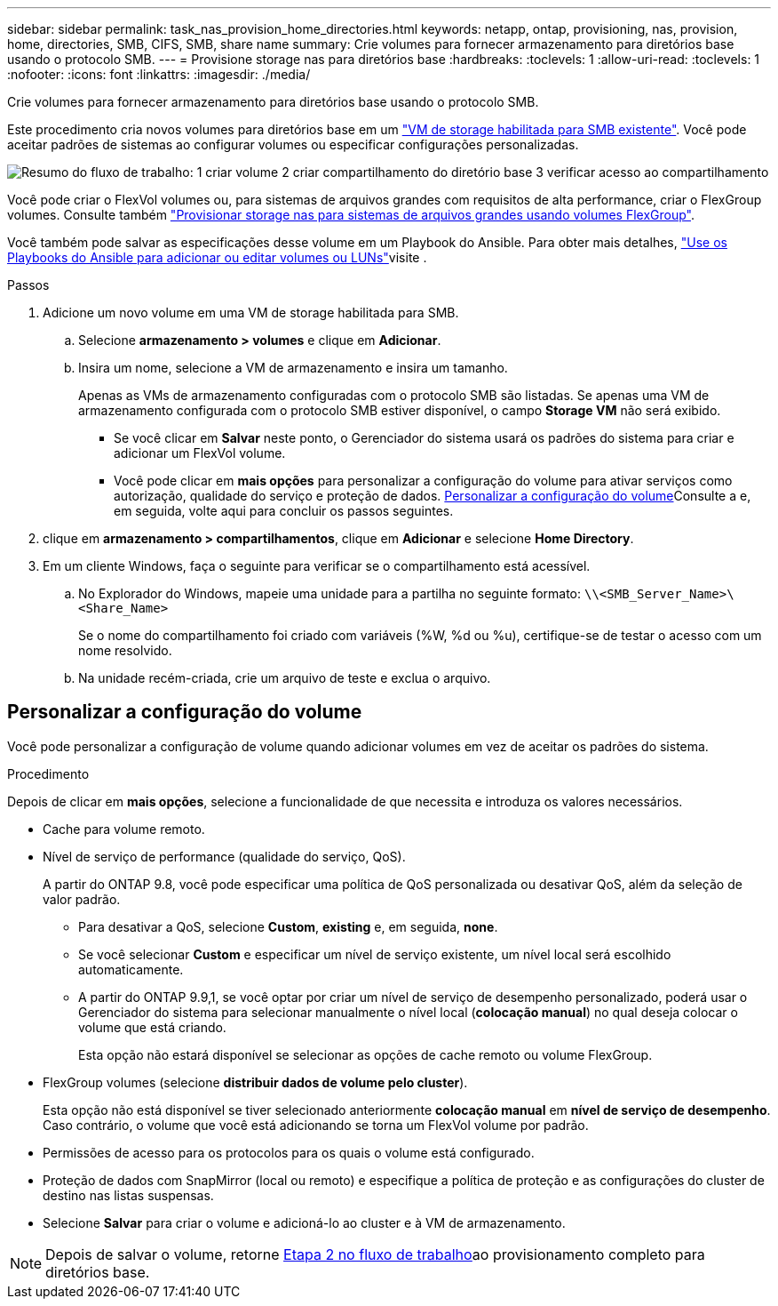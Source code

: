 ---
sidebar: sidebar 
permalink: task_nas_provision_home_directories.html 
keywords: netapp, ontap, provisioning, nas, provision, home, directories, SMB, CIFS, SMB, share name 
summary: Crie volumes para fornecer armazenamento para diretórios base usando o protocolo SMB. 
---
= Provisione storage nas para diretórios base
:hardbreaks:
:toclevels: 1
:allow-uri-read: 
:toclevels: 1
:nofooter: 
:icons: font
:linkattrs: 
:imagesdir: ./media/


[role="lead"]
Crie volumes para fornecer armazenamento para diretórios base usando o protocolo SMB.

Este procedimento cria novos volumes para diretórios base em um link:task_nas_enable_windows_smb.html["VM de storage habilitada para SMB existente"]. Você pode aceitar padrões de sistemas ao configurar volumes ou especificar configurações personalizadas.

image:workflow_nas_provision_home_directories.gif["Resumo do fluxo de trabalho: 1 criar volume 2 criar compartilhamento do diretório base 3 verificar acesso ao compartilhamento"]

Você pode criar o FlexVol volumes ou, para sistemas de arquivos grandes com requisitos de alta performance, criar o FlexGroup volumes. Consulte também link:task_nas_provision_flexgroup.html["Provisionar storage nas para sistemas de arquivos grandes usando volumes FlexGroup"].

Você também pode salvar as especificações desse volume em um Playbook do Ansible. Para obter mais detalhes, link:task_admin_use_ansible_playbooks_add_edit_volumes_luns.html["Use os Playbooks do Ansible para adicionar ou editar volumes ou LUNs"]visite .

.Passos
. Adicione um novo volume em uma VM de storage habilitada para SMB.
+
.. Selecione *armazenamento > volumes* e clique em *Adicionar*.
.. Insira um nome, selecione a VM de armazenamento e insira um tamanho.
+
Apenas as VMs de armazenamento configuradas com o protocolo SMB são listadas. Se apenas uma VM de armazenamento configurada com o protocolo SMB estiver disponível, o campo *Storage VM* não será exibido.

+
*** Se você clicar em *Salvar* neste ponto, o Gerenciador do sistema usará os padrões do sistema para criar e adicionar um FlexVol volume.
*** Você pode clicar em *mais opções* para personalizar a configuração do volume para ativar serviços como autorização, qualidade do serviço e proteção de dados. <<Personalizar a configuração do volume>>Consulte a e, em seguida, volte aqui para concluir os passos seguintes.




. [[step2,Etapa 2 no fluxo de trabalho]] clique em *armazenamento > compartilhamentos*, clique em *Adicionar* e selecione *Home Directory*.
. Em um cliente Windows, faça o seguinte para verificar se o compartilhamento está acessível.
+
.. No Explorador do Windows, mapeie uma unidade para a partilha no seguinte formato: `\\<SMB_Server_Name>\<Share_Name>`
+
Se o nome do compartilhamento foi criado com variáveis (%W, %d ou %u), certifique-se de testar o acesso com um nome resolvido.

.. Na unidade recém-criada, crie um arquivo de teste e exclua o arquivo.






== Personalizar a configuração do volume

Você pode personalizar a configuração de volume quando adicionar volumes em vez de aceitar os padrões do sistema.

.Procedimento
Depois de clicar em *mais opções*, selecione a funcionalidade de que necessita e introduza os valores necessários.

* Cache para volume remoto.
* Nível de serviço de performance (qualidade do serviço, QoS).
+
A partir do ONTAP 9.8, você pode especificar uma política de QoS personalizada ou desativar QoS, além da seleção de valor padrão.

+
** Para desativar a QoS, selecione *Custom*, *existing* e, em seguida, *none*.
** Se você selecionar *Custom* e especificar um nível de serviço existente, um nível local será escolhido automaticamente.
** A partir do ONTAP 9.9,1, se você optar por criar um nível de serviço de desempenho personalizado, poderá usar o Gerenciador do sistema para selecionar manualmente o nível local (*colocação manual*) no qual deseja colocar o volume que está criando.
+
Esta opção não estará disponível se selecionar as opções de cache remoto ou volume FlexGroup.



* FlexGroup volumes (selecione *distribuir dados de volume pelo cluster*).
+
Esta opção não está disponível se tiver selecionado anteriormente *colocação manual* em *nível de serviço de desempenho*. Caso contrário, o volume que você está adicionando se torna um FlexVol volume por padrão.

* Permissões de acesso para os protocolos para os quais o volume está configurado.
* Proteção de dados com SnapMirror (local ou remoto) e especifique a política de proteção e as configurações do cluster de destino nas listas suspensas.
* Selecione *Salvar* para criar o volume e adicioná-lo ao cluster e à VM de armazenamento.



NOTE: Depois de salvar o volume, retorne <<step2>>ao provisionamento completo para diretórios base.
